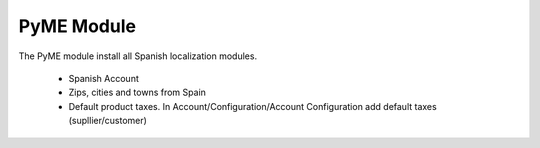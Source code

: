 PyME Module
###############

The PyME module install all Spanish localization modules.

 - Spanish Account
 - Zips, cities and towns from Spain
 - Default product taxes. In Account/Configuration/Account Configuration add default taxes (supllier/customer)
